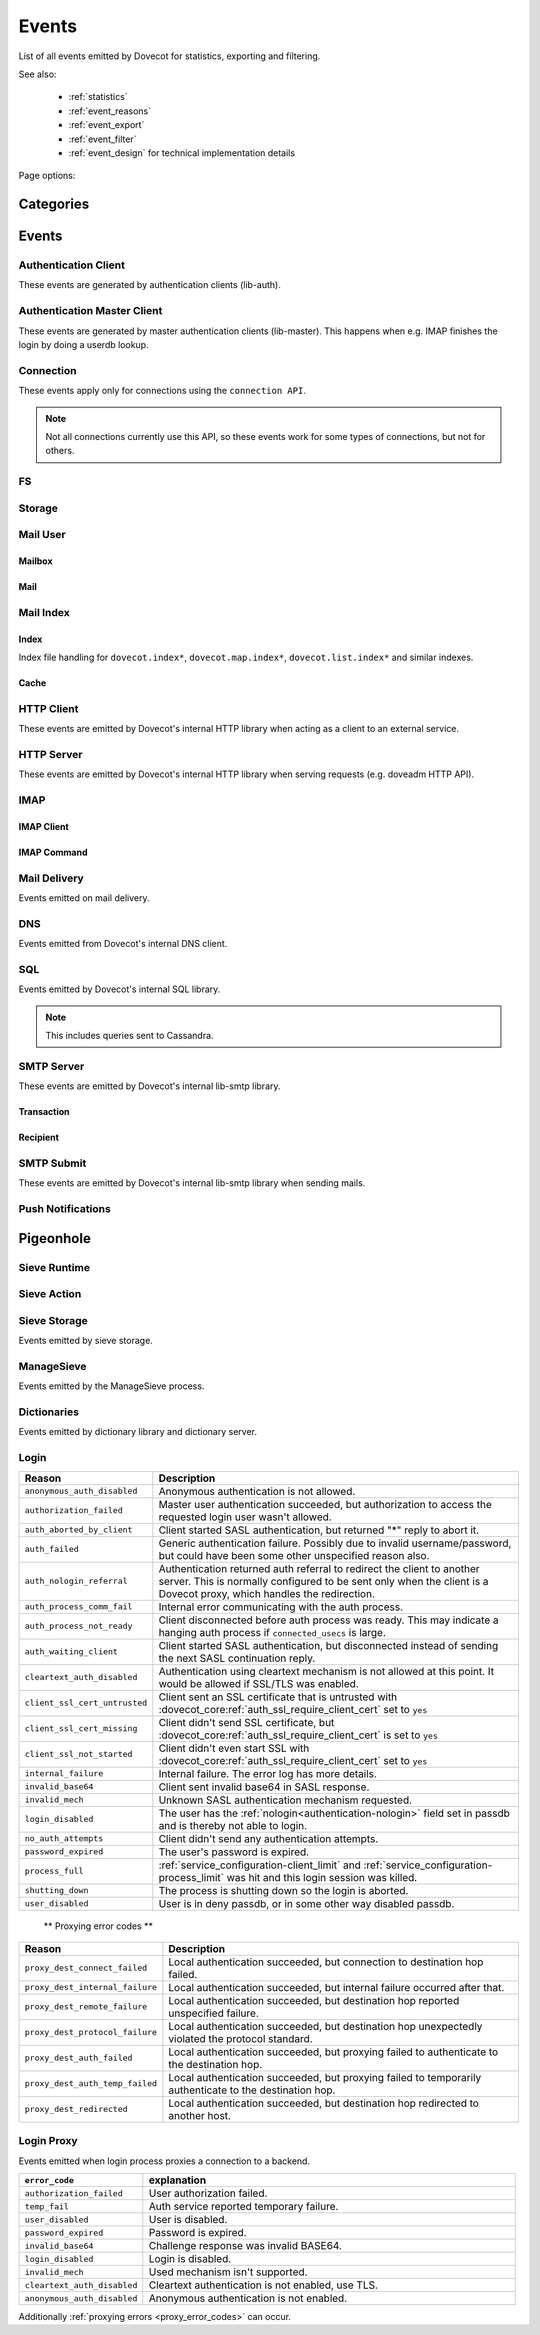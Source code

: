 .. _list_of_events:

######
Events
######

List of all events emitted by Dovecot for statistics, exporting and filtering.

See also:

 * :ref:`statistics`
 * :ref:`event_reasons`
 * :ref:`event_export`
 * :ref:`event_filter`
 * :ref:`event_design` for technical implementation details

Page options:

.. raw:: html

   <script>
   function toggleTables(expand) {
     $('details.sd-dropdown').each(function() {
       $(this).attr('open', expand);
     });
   }
   </script>

   <button type="button" class="sd-btn sd-btn-secondary" onclick="toggleTables(true)">Expand All Tables</button>
   <button type="button" class="sd-btn sd-btn-secondary" onclick="toggleTables(false)">Collapse All Tables</button>


**********
Categories
**********

.. dropdown:: Root Categories

   .. list-table::
      :widths: 25 75
      :header-rows: 1

      * - Category
        - Description
      * - ``auth``
        - Authentication (server mainly)
      * - ``auth-client``
        - Authentication client library
      * - ``dict``
        - Dictionary library and drivers
      * - ``dict-server``
        - Dictionary server/proxy (dict process)
      * - ``dns``
        - DNS client library
      * - ``dns-worker``
        - dns-client process
      * - ``fs``
        - FS library
      * - ``fts``
        - Full text search plugin
      * - ``http-client``
        - HTTP client library

          .. dovecotadded:: 2.3.16
      * - ``http-server``
        - HTTP server library
      * - ``imap``
        - imap process
      * - ``imap-urlauth``
        - imap-urlauth process
      * - ``imap-hibernate``
        - imap-hibernate process
      * - ``lda``
        - dovecot-lda process
      * - ``local-delivery``
        - LDA/LMTP local delivery
      * - ``lmtp``
        - LMTP process
      * - ``lua``
        - Lua script
      * - ``mail-cache``
        - ``dovecot.index.cache`` file handling
      * - ``mail-index``
        - ``dovecot.index*`` file handling
      * - ``managesieve``
        - Managesieve
      * - ``pop3``
        - POP3 process
      * - ``push-notification``
        - push-notification plugin

          .. dovecotchanged:: 2.3.11 This was previously named ``push_notification``.
      * - ``quota-status``
        - quota-status process
      * - ``service:<name>``
        - Named service, e.g. service:imap or service:auth
      * - ``smtp-client``
        - SMTP/LMTP client
      * - ``smtp-server``
        - SMTP/LMTP server
      * - ``smtp-submit``
        - SMTP submission client
      * - ``ssl``
        - SSL/TLS connections
      * - ``ssl-client``
        - Incoming SSL/TLS connections
      * - ``ssl-server``
        - Outgoing SSL/TLS connections
      * - ``submission``
        - Submission process

.. dropdown:: Storage Categories

   .. list-table::
      :widths: 25 75
      :header-rows: 1

      * - Category
        - Description
      * - ``storage``
        - Mail storage parent category
      * - :ref:`imapc <imapc_mbox_format>`
        - imapc storage
      * - ``mailbox``
        - Mailbox (folder)
      * - :ref:`maildir <maildir_mbox_format>`
        - Maildir storage
      * - :ref:`mbox <mbox_mbox_format>`
        - mbox storage
      * - :ref:`mdbox <dbox_mbox_format>`
        - mdbox storage
      * - :ref:`sdbox <dbox_mbox_format>`
        - sdbox storage
      * - :ref:`pop3c <pop3c_mbox_format>`
        - pop3c storage

.. dropdown:: Mailbox Categories

   .. list-table::
      :widths: 25 75
      :header-rows: 1

      * - Category
        - Description
      * - ``storage``
        - Mailbox (folder) parent category
      * - ``mail``
        - Mail

.. dropdown:: Sieve Categories

   .. dovecotadded:: 2.3.11 makes the ``sieve`` category parent for the other
                     ``sieve-*`` categories.

   .. list-table::
      :widths: 25 75
      :header-rows: 1

      * - Category
        - Description
      * - ``sieve``
        - Sieve parent category
      * - ``sieve-action``
        - Individual Sieve actions executed.
      * - ``sieve-execute``
        - Sieve script(s) being executed for a particular message. This envelops
          all of Sieve execution; both runtime and action execution.
      * - ``sieve-runtime``
        - Evaluation of individual Sieve scripts
      * - ``sieve-storage``
        - Sieve storage

.. dropdown:: SQL Categories

   .. list-table::
      :widths: 25 75
      :header-rows: 1

      * - Category
        - Description
      * - ``sql``
        - SQL parent category
      * - ``cassandra``
        - Cassandra CQL events
      * - ``mysql``
        - MySQL events
      * - ``pgsql``
        - PostgreSQL events
      * - ``sqlite``
        - SQLite events
      * - ``sqlpool``
        - SQL is used internally via "SQL connection pools"


******
Events
******

.. dovecot_event:field_global::

   :field duration: Duration of the event (in microseconds)
   :field reason_code: List of reason code strings why the event happened. See
                       :ref:`event_reasons` for possible values.

Authentication Client
=====================

These events are generated by authentication clients (lib-auth).

.. dovecot_core:event:: auth_client_cache_flush_started
   :added: 2.3.7
   :removed: 2.4.0

   Deprecated; do not use.


.. dovecot_core:event:: auth_client_cache_flush_finished
   :added: 2.3.7
   :removed: 2.4.0

   :field error: Error string if error occurred.

   Deprecated; do not use.


.. dovecot_event:field_group:: auth_client_common

   :field mechanism: Name of used SASL mechanism (e.g. PLAIN).
   :field service: Name of service. Examples: ``imap``, ``pop3``, ``lmtp``, ...
   :field transport:
     Transport security indicator. Values:
       * ``insecure``
       * ``secured``

         .. dovecotchanged:: 2.4.0 Secure non-TLS connections (e.g. from
            localhost) are now ``secured`` rather than ``trusted``.
       * ``TLS``
   :field session: Session identifier.
   :field certificate_user: Username from certificate.
   :field client_id: Expands to client ID request as IMAP arglist. Needs
     :dovecot_core:ref:`imap_id_retain=yes <imap_id_retain>`.
   :field local_name: TLS SNI.
   :field local_ip: Local IP client connected to.
   :field remote_ip: Remote IP of client.
   :field local_port: Local port client connected to.
   :field remote_port: Remote port of client.
   :field real_local_ip: Real local IP as seen by the server.
   :field real_remote_ip: Real remote IP as seen by the server.
   :field real_local_port: Real local port as seen by the server.
   :field real_remote_port: Real remote port as seen by the server.
   :field tls_cipher:  Cipher name used, e.g. ``TLS_AES_256_GCM_SHA384``.
   :field tls_cipher_bits: Cipher bits, e.g. ``256``.
   :field tls_pfs: Perfect forward-security mechanism, e.g. ``KxANY``,
     ``KxECDHE``.
   :field tls_protocol: TLS protocol name, e.g. ``TLSv1.3``.

.. dovecot_event:field_group:: auth_client_lookup
   :inherit: auth_client_common

   :field user: Full username to lookup.
   :field error: Error string, if error occurred.

.. dovecot_event:field_group:: auth_client_request
   :inherit: auth_client_common

   :field user: Username, if present
   :field original_user: Original username, if present.
   :field auth_user: Auth username, if present.
   :field error: Error string, if error occurred.


.. dovecot_core:event:: auth_client_passdb_lookup_started
   :added: 2.3.7
   :inherit: auth_client_lookup

   Authentication client starts a passdb lookup.


.. dovecot_core:event:: auth_client_passdb_lookup_finished
   :added: 2.3.7
   :inherit: auth_client_lookup

   Authentication client finishes a passdb lookup.


.. dovecot_core:event:: auth_client_request_started
   :added: 2.3.7
   :inherit: auth_client_request

   Authentication client starts authentication request.


.. dovecot_core:event:: auth_client_request_challenged
   :added: 2.3.7
   :inherit: auth_client_request

   Authentication client receives a request from server to continue SASL
   authentication.


.. dovecot_core:event:: auth_client_request_continued
   :added: 2.3.7
   :inherit: auth_client_request

   Authentication client continues SASL authentication by sending a response
   to server request.


.. dovecot_core:event:: auth_client_request_finished
   :added: 2.3.7
   :inherit: auth_client_request

   Authentication client receives response from server that authentication is
   finished, either success or failure.


.. dovecot_core:event:: auth_client_userdb_list_started
   :added: 2.3.7
   :inherit: auth_client_common

   :field user_mask: User mask to list.

   Authentication client starts userdb iteration.


.. dovecot_core:event:: auth_client_userdb_list_finished
   :added: 2.3.7
   :inherit: auth_client_common

   :field user_mask: User mask to list.
   :field error: Error string, if error occurred.

   Authentication client finishes userdb iteration.


.. dovecot_core:event:: auth_client_userdb_lookup_started
   :added: 2.3.7
   :inherit: auth_client_lookup

   Authentication client starts a userdb lookup.


.. dovecot_core:event:: auth_client_userdb_lookup_finished
   :added: 2.3.7
   :inherit: auth_client_lookup

   Authentication client finishes a userdb lookup.


.. dovecot_event:field_group:: auth_server_common

   :field user: Full username. This can change during authentication, for
     example due to passdb lookups.
   :field original_user: Original username exactly as provided by the client.
   :field translated_user: Similar to ``original_user``, except after
     :dovecot_core:ref:`auth_username_translation` translations are applied.
   :field login_user: When doing a master user login, the user we are logging
     in as. Otherwise not set.
   :field master_user: When doing a master user login, the master username.
     Otherwise not set.
   :field mechanism @added;2.3.12: Name of used SASL mechanism (e.g. PLAIN).
   :field service @added;2.3.12: Service doing the lookup (e.g. ``imap``,
     ``pop3``, ...).
   :field session @added;2.3.12: Session ID.
   :field client_id @added;2.3.12: Expands to client ID request as IMAP
     arglist. Needs ``imap_id_retain=yes``.
   :field remote_ip @added;2.3.12: Remote IP address of the client connection.
   :field local_ip @added;2.3.12: Local IP address where client connected to.
   :field remote_port @added;2.3.12: Remote port of the client connection.
   :field local_port @added;2.3.12: Local port where the client connected to.
   :field real_remote_ip @added;2.3.12: Same as ``remote_ip``, except if the
     connection was proxied this is the proxy's IP address.
   :field real_local_ip @added;2.3.12: Same as ``local_ip``, except if the
     connection was proxied this is the proxy's IP where proxy connected to.
   :field real_remote_port @added;2.3.12: Same as ``remote_port``, except if
     the connection was proxied this is the proxy connection's port.
   :field real_local_port @added;2.3.12: Same as ``local_port``, except if
     the connection was proxied this is the local port where the proxy
     connected to.
   :field local_name @added;2.3.12: TLS SNI hostname, if given.
   :field transport @added;2.3.12:
     Client connection's transport security. Values:
       * ``insecure``
       * ``secured``

         .. dovecotchanged:: 2.4.0 Secure non-TLS connections (e.g.
            from localhost) are now ``secured`` rather than ``trusted``.
       * ``TLS``

.. dovecot_event:field_group:: auth_server_passdb

   :field passdb: Driver name.
   :field passdb_name: ``passdb { name }``, if it is configured. Otherwise,
     same as ``passdb { driver }``.
   :field passdb_id @added;2.3.9: Internal ID number of the passdb.
     May be useful to identify the passdb if it has no name.

.. dovecot_event:field_group:: auth_server_userdb

   :field userdb: Driver name.
   :field userdb_name: ``userdb { name }``, if it is configured. Otherwise,
     same as ``userdb { driver }``.
   :field userdb_id @added;2.3.9: Internal ID number of the userdb.
     May be useful to identify the userdb if it has no name.


.. dovecot_core:event:: auth_request_finished
   :added: 2.3.7
   :inherit: auth_server_common

   :field error: Set when error happens.
   :field success: ``yes``, when authentication succeeded.
   :field policy_penalty: Time of penalty added by policy server.
   :field policy_result: ``ok``, ``delayed``, or ``refused``.

   Authentication request finished.

   Most useful for tracking status of authentication/login attempts.


.. dovecot_core:event:: auth_passdb_request_started
   :added: 2.3.7
   :inherit: auth_server_common, auth_server_passdb

   Processing has begun for a passdb block.

   Most useful for debugging authentication flow.


.. dovecot_core:event:: auth_passdb_request_finished
   :added: 2.3.7
   :inherit: auth_server_common, auth_server_passdb

   :field result: * ``ok``
                  * ``password_mismatch``
                  * ``user_unknown``
                  * ``pass_expired``
                  * ``user_disabled``
                  * ``scheme_not_available``
                  * ``internal_failure``
                  * ``next``
   :field cache @added;2.3.19: * ``miss``: Was not cached
                                * ``hit``: Found from cache

   Processing has ended for a passdb block.

   Most useful for debugging authentication flow.


.. dovecot_core:event:: auth_userdb_request_started
   :added: 2.3.7
   :inherit: auth_server_common, auth_server_userdb

   Processing has begun for a userdb block.

   Most useful for debugging authentication flow.


.. dovecot_core:event:: auth_userdb_request_finished
   :added: 2.3.7
   :inherit: auth_server_common, auth_server_userdb

   :field result: * ``ok``
                  * ``user_unknown``
                  * ``internal_failure``
   :field cache @added;2.3.19: * ``miss``: Was not cached
                                * ``hit``: Found from cache

   Processing has ended for a userdb block.

   Most useful for debugging authentication flow.


.. dovecot_core:event:: auth_policy_request_finished
   :added: 2.3.7
   :inherit: auth_server_common

   :field mode: Either ``allow`` or ``report``.
   :field policy_result: Value returned from policy server (number).

   Processing has ended for an auth policy request.

   Most useful for debugging authentication flow.


Authentication Master Client
============================

These events are generated by master authentication clients (lib-master).
This happens when e.g. IMAP finishes the login by doing a userdb lookup.

.. dovecot_event:field_group:: auth_master_common

   :field id: Login request ID.
   :field local_ip: Client connection's local (server) IP.
   :field local_port: Client connection's local (server) port.
   :field remote_ip: Client connection's remote (client) IP.
   :field remote_port: Client connection's remote (client) port.


.. dovecot_core:event:: auth_master_client_login_started
   :inherit: auth_master_common

   Authentication master login request started.


.. dovecot_core:event:: auth_master_client_login_finished
   :inherit: auth_master_common

   :field user: Username of the user.
   :field error: Error message if the request failed.

   Authentication master login request finished.


Connection
==========

These events apply only for connections using the ``connection API``.

.. Note:: Not all connections currently use this API, so these events work for
          some types of connections, but not for others.

.. dovecot_event:field_group:: client_connection_common

   :field local_ip: Local server IP address where TCP client connected to.
   :field remote_ip: Remote TCP client's IP address.
   :field remote_port: Remote TCP client's source port.
   :field remote_pid: Remote UNIX socket client's process ID.
   :field remote_uid: Remote UNIX socket client's system user ID.

.. dovecot_event:field_group:: server_connection_common

   :field source_ip: Source IP address used for the outgoing TCP connection.
     This is set only if a specific source IP was explicitly requested.
   :field dest_ip: TCP connection's destination IP address.
   :field dest_port: TCP connection's destination port.
   :field dest_host: TCP connection's destination hostname, if known.
   :field socket_path: UNIX socket connection's path.
   :field remote_pid: Remote UNIX socket server's process ID.
   :field remote_uid: Remote UNIX socket server's system user ID.


.. dovecot_core:event:: client_connection_connected
   :inherit: client_connection_common

   Server accepted an incoming client connection.


.. dovecot_core:event:: client_connection_disconnected
   :inherit: client_connection_common

   :field net_in_bytes @changed;2.4.0: Amount of data read, in bytes.
   :field net_out_bytes @changed;2.4.0: Amount of data written, in bytes.
   :field reason: Disconnection reason.

   Client connection is terminated.


.. dovecot_core:event:: server_connection_connected
   :inherit: server_connection_common

   Outgoing server connection was either successfully established or failed.

   .. note:: Currently it is not possible to know which one happened.


.. dovecot_core:event:: server_connection_disconnected
   :inherit: server_connection_common

   :field reason: Disconnection reason.

   Server connection is terminated.


FS
==

.. dovecot_core:event:: fs

   May be inherited from various different parents (e.g. "Mail User" event)
   or even from no parent.


.. dovecot_core:event:: fs_file

   Inherits from fs or any other specified event (e.g. mail).


Storage
=======

.. dovecot_event:field_group:: mail_storage_service_user

   :field session: Session ID for the storage session

.. todo:: +---------------------+------------------------------------------------------+
          | Field               | Description                                          |
          +=====================+======================================================+
          | Inherits from environment (e.g. IMAP/LMTP client)                          |
          +---------------------+------------------------------------------------------+
          | session             | Session ID for the storage session                   |
          +---------------------+------------------------------------------------------+
          | user                | Username of the user                                 |
          +---------------------+------------------------------------------------------+
          | service             | Name of the service. Examples: ``imap``, ``pop3``,   |
          |                     | ``lmtp``, ...                                        |
          |                     |                                                      |
          |                     | .. dovecotadded:: 2.4.0                              |
          +---------------------+------------------------------------------------------+

.. dovecot_event:field_group:: mail_user
   :inherit: mail_storage_service_user

   :field user: Username of the user.

.. dovecot_event:field_group:: mailbox
   :inherit: mail_user

   :field mailbox @added;2.3.9: Full mailbox name in UTF-8.
   :field mailbox_guid @added;2.3.10: Mailbox GUID.

Mail User
=========

.. dovecot_core:event:: mail_user_session_finished
   :added: 2.3.19
   :inherit: mail_user

   :field utime: User CPU time used in microseconds
   :field stime: System CPU time used in microseconds
   :field minor_faults: Page reclaims (soft page faults)
   :field major_faults: Page faults (hard page faults)
   :field vol_cs: Voluntary context switches
   :field invol_cs: Involuntary context switches
   :field rss: Resident set size in bytes.
               (Skipped in non-Linux environments.)
   :field vsz: Virtual memory size in bytes.
               (Skipped in non-Linux environments.)
   :field rchar: I/O counter: chars (bytes) read from storage
                 (Skipped in non-Linux environments.)
   :field wchar: I/O counter: chars (bytes) written to storage
                 (Skipped in non-Linux environments.)
   :field syscr: Number of read syscalls
                 (Skipped in non-Linux environments.)
   :field syscw: Number of write syscalls
                 (Skipped in non-Linux environments.)
   :field net_in_bytes @added;2.4.0: Bytes received during this session (for applicable processes.)
   :field net_out_bytes @added;2.4.0: Bytes sent during this session (for applicable processes.)


Mailbox
-------

.. dovecot_core:event:: mail_expunged
   :added: 2.3.15
   :inherit: mailbox

   :field uid: UID of the expunged mail.

   A mail was expunged from the mailbox. Note that this event inherits from
   mailbox, not mail.


Mail
----

.. dovecot_event:field_group:: mail

   :field seq: Mail sequence number.
   :field uid: Mail IMAP UID number.


.. dovecot_core:event:: mail_metadata_accessed
   :added: 2.4.0
   :inherit: mail, mailbox

   A mail was opened for reading its metadata. Note that this event is not
   sent when mails' body is accessed.


.. dovecot_core:event:: mail_opened
   :added: 2.3.15
   :inherit: mail, mailbox

   :field reason: Reason why the mail was opened. (optional)

   A mail was opened e.g. for reading its body. Note that this event is not
   sent when mails' metadata is accessed, even if it causes opening the mail
   file.


.. dovecot_core:event:: mail_expunge_requested
   :added: 2.3.15
   :inherit: mail, mailbox

   A mail is set to be expunged. (Note that expunges can be rolled back later
   on, this event is emitted when an expunge is requested).


Mail Index
==========

Index
-----

Index file handling for ``dovecot.index*``, ``dovecot.map.index*``,
``dovecot.list.index*`` and similar indexes.

.. todo:: mail index "Inherits from event_mailbox, event_storage or
          event_mail_user depending on what the index is used for."

.. dovecot_core:event:: mail_index_recreated
   :added: 2.3.12

   :field filepath: Path to the index file being recreated.
   :field reason: Human-readable reason why the mail index was recreated.

   A mail index file was recreated.


.. dovecot_core:event:: indexer_worker_indexing_finished
   :added: 2.3.15
   :inherit: mailbox

   :field message_count: Number of messages indexed.
   :field first_uid: UID of the first indexed message.
   :field last_uid: UID of the last indexed message.
   :field user_cpu_usecs: Total user CPU spent on the indexing transaction in
     microseconds.

   Indexer worker process completed an indexing transaction.


Cache
-----

.. dovecot_event:field_group:: mail_index_common

   .. todo:: (Placeholder content or else generation will error out.)


.. dovecot_core:event:: mail_cache_decision_changed
   :added: 2.3.11
   :inherit: mail_index_common

   :field field: Cache field name (e.g. ``imap.body`` or ``hdr.from``).
   :field last_used: UNIX timestamp of when the field was accessed the last
     time. This is updated only once per 24 hours.
   :field reason:
     Reason why the caching decision changed:
       * ``add``: no -> temp decision change, because a new field was added to
         cache.
       * ``old_mail``: temp -> yes decision change, because a mail older than
         1 week was accessed.
       * ``unordered_access``: temp -> yes decision change, because mails
         weren't accessed in ascending order.
       * Other values indicate a reason for cache purging, which changes the
         caching decision yes -> temp.
   :field uid: IMAP UID number that caused the decision change. This is set
     only for some reasons, not all.
   :field old_decision: Old cache decision: ``no``, ``temp``, or ``yes``.
   :field new_decision: New cache decision: ``no``, ``temp``, or ``yes``.

   A field's caching decision changed. The decisions are:

   ========= ================================================================
   Decision  Description
   ========= ================================================================
   ``no``    The field is not cached.
   ``temp``  The field is cached for 1 week and dropped on the next purge.
   ``yes``   The field is cached permanently. If the field isn't accessed for
             30 days it's dropped.
   ========= ================================================================


.. dovecot_event:field_group:: mail_cache_purge

   :field file_seq: Sequence of the new cache file that is created.
   :field prev_file_seq: Sequence of the cache file that is to be purged.
   :field prev_file_size: Size of the cache file that is to be purged.
   :field prev_deleted_records: Number of records (mails) marked as deleted in
     the cache file that is to be purged.
   :field reason:
     Reason string for purging the cache file:
       * doveadm mailbox cache purge
       * copy cache decisions
       * creating cache
       * cache is too large
       * syncing
       * rebuilding index

.. dovecot_core:event:: mail_cache_decision_rejected

   :field field: Cache field name (e.g. ``hdr.from``).
   :field reason:
     Reason why the caching decision changed:
       * ``too_many_headers``
         - This can happen when the count of headers in the cache exceeds the maximum configured with :dovecot_core:ref:`mail_cache_max_headers_count`.

   The decision to promote a field (from ``no`` to ``temp``) was rejected.

.. dovecot_core:event:: mail_cache_purge_started
   :added: 2.3.11
   :inherit: mail_cache_purge, mail_index_common

   Cache file purging is started.


.. dovecot_core:event:: mail_cache_purge_drop_field
   :added: 2.3.11
   :inherit: mail_cache_purge, mail_index_common

   :field field: Cache field name (e.g. ``imap.body`` or ``hdr.from``).
   :field decision: Old caching decision: ``temp``, or ``yes``.
   :field last_used: UNIX timestamp of when the field was accessed the last
     time. This is updated only once per 24 hours.

   Existing field is dropped from the cache file because it hadn't been accessed
   for 30 days.


.. dovecot_core:event:: mail_cache_purge_finished
   :added: 2.3.11
   :inherit: mail_cache_purge, mail_index_common

   :field file_size: Size of the new cache file.
   :field max_uid: IMAP UID of the last mail in the cache file.

   TODO


.. dovecot_core:event:: mail_cache_corrupted
   :added: 2.3.11
   :inherit: mail_index_common

   :field reason: Reason string why cache was found to be corrupted.

   Cache file was found to be corrupted and the whole file is deleted.


.. dovecot_core:event:: mail_cache_record_corrupted
   :added: 2.3.11
   :inherit: mail_index_common

   :field uid: IMAP UID of the mail whose cache record is corrupted.
   :field reason: Reason string why cache was found to be corrupted.

   Cache record for a specific mail was found to be corrupted and the record
   is deleted.


.. dovecot_core:event:: mail_cache_lookup_finished
   :added: 2.3.15
   :removed: 2.3.18 Removed for performance reasons

   :field field: Cache field name (e.g. ``imap.body`` or ``hdr.from``).

   A mail field was looked up from cache.


HTTP Client
===========

These events are emitted by Dovecot's internal HTTP library when acting as
a client to an external service.

.. dovecot_event:field_group:: http_client

   :field attempts: Amount of individual HTTP request attempts (number of
     retries after failures + 1).
   :field net_in_bytes @changed;2.4.0: Amount of data read, in bytes.
   :field net_out_bytes @changed;2.4.0: Amount of data written, in bytes.
   :field dest_host: Destination host.
   :field dest_ip: Destination IP address.
   :field dest_port: Destination port.
   :field method: HTTP verb used uppercased, e.g. ``GET``.
   :field redirects: Number of redirects done while processing request.
   :field status_code: HTTP result status code (integer).
   :field target: Request path with parameters, e.g.
     ``/path/?delimiter=%2F&prefix=test%2F``.


.. dovecot_core:event:: http_request_finished
   :inherit: http_client

   HTTP request is complete.

   This event is useful to track and monitor external services.


.. dovecot_core:event:: http_request_redirected
   :inherit: http_client

   Intermediate event emitted when an HTTP request is being redirected.

   The :dovecot_core:ref:`http_request_finished` event is still sent at the
   end of the request.


.. dovecot_core:event:: http_request_retried
   :inherit: http_client

   Intermediate event emitted when an HTTP request is being retried.

   The :dovecot_core:ref:`http_request_finished` event is still sent at the
   end of the request.


HTTP Server
===========

These events are emitted by Dovecot's internal HTTP library when serving
requests (e.g. doveadm HTTP API).

.. dovecot_event:field_group:: http_server
   :inherit: client_connection_common

   :field request_id: Assigned ID of the received request.
   :field method: HTTP verb used uppercased, e.g. ``GET``.
   :field target: Request path with parameters, e.g.
     ``/path/?delimiter=%2F&prefix=test%2F``.


.. dovecot_core:event:: http_server_request_started
   :added: .3.18
   :inherit: http_server

   A new HTTP request has been received and the request headers (but not body
   payload) are parsed.


.. dovecot_core:event:: http_server_request_finished
   :added: 2.3.18
   :inherit: http_server

   :field net_in_bytes @changed;2.4.0: Amount of request data read, in bytes.
   :field net_out_bytes @changed;2.4.0: Amount of response data written, in bytes.
   :field status_code: HTTP result status code (integer).

   HTTP request is fully completed, i.e. the incoming request body is read and
   the full response to the request has been sent to the client.


..
   Uncomment if there is an actual POP3 event.

   POP3
   ====

.. dovecot_event:field_group:: pop3_client

   :field user @added;2.4.0: Username of the user.
   :field session @added;2.4.0: Session ID of the POP3 connection.
   :field local_ip @added;2.4.0: POP3 connection's local (server) IP.
   :field local_port @added;2.4.0: POP3 connection's local (server) port.
   :field remote_ip @added;2.4.0: POP3 connection's remote (client) IP.
   :field remote_port @added;2.4.0: POP3 connection's remote (client) port.


.. dovecot_event:field_group:: pop3_command
   :inherit: pop3_client

   :field cmd_name @added;2.4.0: POP3 command name uppercased (e.g. ``UIDL``).
   :field cmd_args @added;2.4.0: POP3 command's full parameters (e.g. ``1 1``).


.. dovecot_core:event:: pop3_command_finished
   :inherit: pop3_command
   :added: 2.4.0

   :field reply: POP3 reply: Values:
                                * ``OK``
                                * ``FAIL``
   :field net_in_bytes: Amount of data read for this command, in bytes.
   :field net_out_bytes: Amount of data written for this command, in bytes.

   POP3 command is completed.

   This event is useful to track individual command usage, debug specific
   sessions, and/or detect broken clients.

   .. Note:: This event is currently not sent for pre-login POP3 commands.


IMAP
====

IMAP Client
-----------

.. dovecot_event:field_group:: imap_client

   :field user: Username of the user.
   :field session: Session ID of the IMAP connection.
   :field local_ip @added;2.3.9: IMAP connection's local (server) IP.
   :field local_port @added;2.3.9: IMAP connection's local (server) port.
   :field remote_ip @added;2.3.9: IMAP connection's remote (client) IP.
   :field remote_port @added;2.3.9: IMAP connection's remote (client) port.


.. dovecot_core:event:: imap_client_hibernated
   :added: 2.3.13
   :inherit: imap_client

   :field mailbox: Mailbox name where hibernation was started in.
   :field error: Reason why hibernation attempt failed.

   IMAP client is hibernated or the hibernation attempt failed.

   .. note:: For failures, this event can be logged by either imap or
             imap-hibernate process depending on which side the error was
             detected in.


.. dovecot_core:event:: imap_client_unhibernated
   :added: 2.3.13
   :inherit: imap_client

   :field reason:
     Reason why client was unhibernated:
       * ``idle_done``: IDLE command was stopped with DONE.
       * ``idle_bad_reply``: IDLE command was stopped with some other command
         than DONE.
       * ``mailbox_changes``: Mailbox change notifications need to be sent to
         the client.
   :field hibernation_usecs: Number of microseconds how long the client was
     hibernated.
   :field mailbox: Mailbox name where hibernation was started in.

   IMAP client is unhibernated or the unhibernation attempt failed.

   .. note:: For failures, this event can be logged by either imap or
             imap-hibernate process depending on which side the error was
             detected in.

   See also imap process's :dovecot_core:ref:`imap_client_unhibernated` event.


.. dovecot_core:event:: imap_client_unhibernate_retried
   :added: 2.3.13
   :inherit: imap_client

   :field error: Reason why unhibernation failed.

   An IMAP client is attempted to be unhibernated, but imap processes are busy
   and the unhibernation attempt is retried.

   This event is sent each time when retrying is done.

   The :dovecot_core:ref:`imap_client_unhibernated` event is still sent when
   unhibernation either succeeds or fails permanently.


IMAP Command
------------

.. dovecot_event:field_group:: imap_command
   :inherit: imap_client

   :field cmd_tag @added;2.3.9: IMAP command tag.
   :field cmd_name @added;2.3.9:
     IMAP command name uppercased (e.g. ``FETCH``).

     .. dovecotchanged:: 2.3.11 Contains ``unknown`` for unknown command names.
   :field cmd_input_name @added;2.3.11: IMAP command name exactly as sent
     (e.g. ``fetcH``) regardless of whether or not it is valid.
   :field cmd_args @added;2.3.9: IMAP command's full parameters (e.g.
     ``1:* FLAGS``).
   :field cmd_human_args @added;2.3.9: IMAP command's full parameters, as
     human-readable output. Often it's the same as ``cmd_args``, but it is
     guaranteed to contain only valid UTF-8 characters and no control
     characters. Multi-line parameters are written only as
     ``<N byte multi-line literal>``.


.. dovecot_core:event:: imap_command_finished
   :inherit: imap_command

   :field tagged_reply_state: Values:
                                * ``OK``
                                * ``NO``
                                * ``BAD``
   :field tagged_reply: Full tagged reply (e.g. ``OK SELECT finished.``).
   :field last_run_time: Timestamp when the command was running last time.
     (Command may be followed by internal "mailbox sync" that can take some
     time to complete)
   :field running_usecs: How many usecs this command has spent running.
   :field lock_wait_usecs: How many usecs this command has spent waiting for
     locks.
   :field net_in_bytes @changed;2.4.0: Amount of data read for this command, in bytes.
   :field net_out_bytes @changed;2.4.0: Amount of data written for this command, in bytes.

   IMAP command is completed.

   This event is useful to track individual command usage, debug specific
   sessions, and/or detect broken clients.

   .. Note:: This event is currently not sent for pre-login IMAP commands.


.. dovecot_core:event:: imap_id_received
   :added: 2.4.0
   :inherit: imap_client

   :field id_param_<param>: Received parameters. The event name is the lowercase
                            parameter key prefixed with ``id_param_``, the value
                            is the parameter value.
   :field id_invalid<num>: Each key that contains invalid characters are
                           enumerated starting with 1. Valid characters are
                           latin alphabetic characters (= ``a`` .. ``z``),
                           numerals (= ``0`` .. ``9``), the dash (= ``-``) and
                           the underscore (= ``_``), every other character is
                           considered invalid. The value of this field is the
                           original parameter key including invalid characters,
                           followed by a space character, and finally the
                           original value concatenated into a single string.

   This event is emitted when the IMAP ID command was received, both for pre-
   as well as post-login. The parameters slightly differ for an unauthenticated
   client, e.g. there is no user id.


Mail Delivery
=============

Events emitted on mail delivery.

.. dovecot_event:field_group:: mail_delivery
   :inherit: smtp_recipient

   :field message_id: Message-ID header value (truncated to 200 bytes).
   :field message_subject: Subject header value, in UTF-8 (truncated to 80
     bytes).
   :field message_from: Email address in the From header (e.g.
     ``user@example.com``).
   :field message_size: Size of the message, in bytes.
   :field message_vsize: Size of the message with CRLF linefeeds, in bytes.
   :field rcpt_to: The envelope recipient for the message.


.. dovecot_core:event:: mail_delivery_started
   :added: 2.3.8
   :inherit: mail_delivery

   Message delivery has started.

   This event is useful for debugging mail delivery flow.


.. dovecot_core:event:: mail_delivery_finished
   :added: 2.3.8
   :inherit: mail_delivery

   :field error: Error message if the delivery failed.

   Message delivery is completed.

   This event is useful for logging and tracking mail deliveries.


DNS
===

Events emitted from Dovecot's internal DNS client.

.. dovecot_event:field_group:: dns

   :field error: Human readable error.
   :field error_code: Error code usable with net_gethosterror().


.. dovecot_core:event:: dns_worker_request_started

   DNS request started being processed by DNS worker process.


.. dovecot_core:event:: dns_request_started

   DNS request sent by DNS client library to DNS worker process.


.. dovecot_core:event:: dns_worker_request_finished
   :inherit: dns

   :field cached @added;2.4.0: Set to ``yes`` or ``no``
     depending if it was a cached reply or not.

   DNS request finished being processed by DNS worker process.


.. dovecot_core:event:: dns_request_finished
   :inherit: dns

   DNS request sent by DNS client library to DNS worker process has been
   finished.


SQL
===

Events emitted by Dovecot's internal SQL library.

.. Note:: This includes queries sent to Cassandra.

.. dovecot_core:event:: sql_query_finished

   :field error: Human readable error.
   :field error_code: Error code (if available).
   :field query_first_word: First word of the query (e.g. ``SELECT``).

   Response was received to SQL query.


.. dovecot_core:event:: sql_transaction_finished

   :field error: Human readable error.
   :field error_code: Error code (if available).

   SQL transaction was committed or rolled back.


.. dovecot_core:event:: sql_connection_finished

   Connection to SQL server is closed.


SMTP Server
===========

These events are emitted by Dovecot's internal lib-smtp library.

.. dovecot_event:field_group:: smtp_connection

   :field connection_id @added;2.3.18: The session ID for this connection.
     The connection ID is forwarded through proxies, allowing correlation
     between sessions on frontend and backend systems.
   :field protocol: The protocol used by the connection; i.e., either ``smtp``
     or ``lmtp``.
   :field session: The session ID for this connection (same as
     ``connection_id``).

   .. todo:: Inherits from environment (LDA, LMTP or IMAP)

.. dovecot_event:field_group:: smtp_server
   :inherit: smtp_connection

   :field cmd_name @added;2.3.9: Name of the command.
   :field cmd_input_name @added;2.3.9: SMTP command name exactly as sent
     (e.g. ``MaIL``) regardless of whether or not it is valid.
   :field cmd_args @added;2.3.18: SMTP command's full parameters (e.g.
     ``<from@example.com>``).
   :field cmd_human_args @added;2.3.18: SMTP command's full parameters, as
     human-readable output. For SMTP, this is currently identical to
     ``cmd_args``.

.. dovecot_core:event:: smtp_server_command_started
   :inherit: smtp_server

   The command is received from the client.


.. dovecot_core:event:: smtp_server_command_finished
   :inherit: smtp_server

   :field status_code: SMTP status code for the (first) reply. This is = 9000
     for aborted commands (e.g., when the connection is closed prematurely).
   :field enhanced_code: SMTP enhanced status code for the (first) reply. This
     is "9.0.0" for aborted commands (e.g., when the connection is closed
     prematurely).
   :field error: Error message for the reply. There is no field for a success
     message.

   The command is finished. Either a success reply was sent for it or it
   failed somehow.


Transaction
-----------

.. dovecot_event:field_group:: smtp_transaction
   :inherit: smtp_connection

   :field transaction_id: Transaction ID used by the server for this
     transaction (this ID is logged, mentioned in the DATA reply and part of
     the "Received:" header). It is based on the connection_id with a ":<seq>"
     sequence number suffix.
   :field session @added;2.3.18: Session ID for this transaction (same as
     ``transaction_id``).
   :field mail_from: Sender address.
   :field mail_param_auth: The value of the AUTH parameter for the MAIL
     command.
   :field mail_param_body: The value of the BODY parameter for the MAIL
     command.
   :field mail_param_envid: The value of the ENVID parameter for the MAIL
     command.
   :field mail_param_ret: The value of the RET parameter for the MAIL command.
   :field mail_param_size: The value of the SIZE parameter for the MAIL
     command.
   :field data_size: The number data of bytes received from the client. This
     field is only present when the transaction finished receiving the DATA
     command.


.. dovecot_core:event:: smtp_server_transaction_started
   :inherit: smtp_transaction

   The transaction is started.


.. dovecot_core:event:: smtp_server_transaction_finished
   :inherit: smtp_transaction

   :field status_code: SMTP status code for the (first failure) reply. This
     is = 9000 for aborted transactions (e.g., when the connection is closed
     prematurely).
   :field enhanced_code: SMTP enhanced status code for the (first failure)
     reply. This is "9.0.0" for aborted transactions (e.g., when the
     connection is closed prematurely).
   :field error: Error message for the first failure reply. There is no field
     for a success message.
   :field recipients: Total number of recipients.
   :field recipients_aborted: The number of recipients that got aborted before
     these could either finish or fail. This means that the transaction failed
     early somehow while these recipients were still being processed by the
     server.
   :field recipients_denied: The number of recipients denied by the server
     using a negative reply to the RCPT command.
   :field recipients_failed: The number of recipients that failed somehow
     (includes denied recipients, but not aborted recipients).
   :field recipients_succeeded: The number of recipients for which the
     transaction finally succeeded.
   :field is_reset: The transaction was reset (RSET) rather than finishing
     with a DATA/BDAT command as it normally would. This happens when client
     side issues the RSET command. Note that a reset event is a success (no
     error field is present).

   Transaction is finished or failed.


Recipient
---------

.. dovecot_event:field_group:: smtp_recipient
   :inherit: smtp_transaction

   :field rcpt_to: Recipient address.
   :field rcpt_param_notify: The value of the NOTIFY parameter for the RCPT
     command.
   :field rcpt_param_orcpt: The address value of the ORCPT parameter for the
     RCPT command.
   :field rcpt_param_orcpt_type: The address type (typically "rfc822") of the
     ORCPT parameter for the RCPT command.
   :field session: Session ID for this transaction and recipient. It is based
     on the ``transaction_id`` with a ":<seq>" recipient sequence number
     suffix. Only available for LMTP currently.


.. dovecot_core:event:: smtp_server_transaction_rcpt_finished
   :inherit: smtp_recipient

   :field status_code: SMTP status code for the reply. This is = 9000 for
     aborted transactions (e.g., when the connection is closed prematurely).
   :field enhanced_code: SMTP enhanced status code for the reply. This is
     "9.0.0" for aborted transactions (e.g., when the connection is closed
     prematurely).
   :field error: Error message for the reply if it is a failure. There is no
     field for a success message.
   :field dest_host @added;2.4.0: LMTP proxying only: Proxy destination
     hostname
   :field dest_ip @added;2.4.0: LMTP proxying only: Proxy destination IP
     address

   The transaction is finished or failed for this particular recipient. When
   successful, this means the DATA command for the transaction yielded success
   for that recipient (even for SMTP this event is generated for each
   recipient separately). Recipients can fail at various stages, particularly
   at the actual RCPT command where the server can deny the recipient.


SMTP Submit
===========

These events are emitted by Dovecot's internal lib-smtp library when sending
mails.

.. dovecot_event:field_group:: smtp_submit

   :field mail_from: The envelope sender for the outgoing message.
   :field recipients: The number of recipients for the outgoing message.
   :field data_size: The size of the outgoing message.

   .. todo:: Inherits from provided parent event


.. dovecot_core:event:: smtp_submit_started

   Started message submission.


.. dovecot_core:event:: smtp_submit_finished
   :inherit: smtp_submit

   :field error: Error message for submission failure.

   Finished the message submission.


Push Notifications
==================

.. dovecot_core:event:: push_notification_finished
   :inherit: mail_user

   :field mailbox @added;2.3.10: Mailbox for event.

   Push notification event was sent. See :ref:`stats_push_notifications`


**********
Pigeonhole
**********

.. dovecot_event:field_group:: sieve

   :field user: Username of the user.

   .. todo:: Inherits from environment (LDA, LMTP or IMAP)

.. dovecot_event:field_group:: sieve_execute
   :inherit: sieve

   :field message_id: The message-id of the message being filtered.
   :field mail_from: Envelope sender address if available.
   :field rcpt_to: Envelope recipient address if available.

Sieve Runtime
=============

.. dovecot_event:field_group:: sieve_runtime
   :inherit: sieve_execute

   :field script_name: The name of the Sieve script as it is visible to the
     user.
   :field script_location: The full location string of the Sieve script.
   :field binary_path: The path of the Sieve binary being executed (if it is
     not only in memory).
   :field error: If present, this field indicates that the script execution
     has failed. The error message itself is very simple.


.. dovecot_core:event:: sieve_runtime_script_started
   :added: 2.3.9
   :inherit: sieve_runtime

   Started evaluating a Sieve script.


.. dovecot_core:event:: sieve_runtime_script_finished
   :added: 2.3.9
   :inherit: sieve_runtime

   Finished evaluating a Sieve script.


Sieve Action
============

.. dovecot_core:event:: sieve_action_finished
   :added: 2.3.9
   :inherit: sieve_execute

   :field action_name:
     .. list-table::
        :widths: 20 50
        :header-rows: 1

        * - Action
          - Description
        * - ``discard``
          - The discard action was executed successfully (only has an effect when
            no explicit keep is executed).
        * - ``fileinto``
          - The fileinto action was executed successfully.
        * - ``keep``
          - The keep action was executed successfully (maps to fileinto internally,
            so the fields are identical).
        * - ``notify``
          - The notify action was executed successfully (either from the notify or
            the enotify extension).
        * - ``pipe``
          - The pipe action (from vnd.dovecot.pipe extension) was executed
            successfully.
        * - ``redirect``
          - The redirect action was executed successfully.
        * - ``reject``
          - The reject action was executed successfully.
        * - ``report``
          - The report action (from vnd.dovecot.report extension) was executed
            successfully.
        * - ``vacation``
          - The vacation action was executed successfully.
   :field action_script_location: The location string for this Sieve action (a
     combination of "<script-name>: line <number>".
   :field redirect_target: The target address for the redirect action.
   :field notify_target: The list of target addresses for the notify action.
   :field report_target: The target address for the report action.
   :field report_type: The feedback type for the report action.
   :field fileinto_mailbox: The target mailbox for the fileinto/keep action.
   :field pipe_program: The name of the program being executed by the pipe
     action.

   Emitted when sieve action is completed successfully.


Sieve Storage
=============

Events emitted by sieve storage.

.. dovecot_event:field_group:: sieve_storage
   :inherit: sieve

   :field storage_driver: The driver name of the Sieve storage (``file``,
     ``ldap``, or ``dict``).
   :field script_location: The location string for the Sieve script.
   :field error: Error message for when storage operation has failed.


.. dovecot_core:event:: sieve_script_opened
   :added: 2.3.9
   :inherit: sieve_storage

   Opened a Sieve script for reading (e.g. for ManageSieve GETSCRIPT or
   compiling it at delivery).


.. dovecot_core:event:: sieve_script_closed
   :added: 2.3.9
   :inherit: sieve_storage

   Closed a Sieve script (after reading it).


.. dovecot_core:event:: sieve_script_deleted
   :added: 2.3.9
   :inherit: sieve_storage

   Deleted a Sieve script.


.. dovecot_core:event:: sieve_script_activated
   :added: 2.3.9
   :inherit: sieve_storage

   Activated a Sieve script.


.. dovecot_core:event:: sieve_script_renamed
   :added: 2.3.9
   :inherit: sieve_storage

   :field old_script_name: Old name of the Sieve script.
   :field new_script_name: New name for the Sieve script.

   Renamed a Sieve script.


.. dovecot_core:event:: sieve_storage_save_started
   :added: 2.3.9
   :inherit: sieve_storage

   :field script_name: Name of the Sieve script.

   Started saving a Sieve script.


.. dovecot_core:event:: sieve_storage_save_finished
   :added: 2.3.9
   :inherit: sieve_storage

   :field script_name: Name of the Sieve script.

   Finished saving a Sieve script.


ManageSieve
===========

Events emitted by the ManageSieve process.

.. dovecot_event:field_group:: managesieve

   :field cmd_name: Name of the ManageSieve command.
   :field cmd_name: Arguments for the ManageSieve command.
   :field error: Error message for when the command failed.

   .. todo:: Inherits from client event


.. dovecot_core:event:: managesieve_command_finished
   :inherit: managesieve

   :field script_name: Name for the Sieve script this command operated on
     (if any).
   :field old_script_name: Old name of the Sieve script (only set for
     RENAMESCRIPT).
   :field new_script_name: New name for the Sieve script (only set for
     RENAMESCRIPT).
   :field compile_errors: The number of compile errors that occurred (only set
     for PUTSCRIPT, CHECKSCRIPT and SETACTIVE when compile fails).
   :field compile_warnings: The number of compile warnings that occurred
     (only set for PUTSCRIPT, CHECKSCRIPT and SETACTIVE when script is
     compiled).

   Finished the ManageSieve command.


Dictionaries
============

Events emitted by dictionary library and dictionary server.

.. dovecot_event:field_group:: dict_common

   :field driver: Name of the dictionary driver, e.g. ``sql`` or ``proxy``.
   :field error: Error, if one occurred.

.. dovecot_event:field_group:: dict_init
   :inherit: dict_common

   :field dict_name: Name of the dict as set in configurations.

.. dovecot_event:field_group:: dict_lookup
   :inherit: dict_common

   :field user: Username, if it's not empty.
   :field key: Key name, starts with ``priv/`` or ``shared/``.
   :field key_not_found: Set to ``yes`` if key not found.

.. dovecot_event:field_group:: dict_iteration
   :inherit: dict_lookup

   :field rows: Number of rows returned.

.. dovecot_event:field_group:: dict_transaction
   :inherit: dict_common

   :field user: Username, if it's not empty.
   :field rollback: Set to ``yes`` when transaction was rolled back.
   :field write_uncertain: Set to ``yes`` if write was not confirmed.


.. dovecot_core:event:: dict_created
   :added: 2.3.17
   :inherit: dict_init

   Dictionary is initialized.


.. dovecot_core:event:: dict_destroyed
   :added: 2.3.17
   :inherit: dict_init

   Dictionary is destroyed.


.. dovecot_core:event:: dict_lookup_finished
   :added: 2.3.11
   :inherit: dict_lookup

   Dictionary lookup finishes.


.. dovecot_core:event:: dict_iteration_finished
   :added: 2.3.11
   :inherit: dict_iteration

   Dictionary iteration finished.


.. dovecot_core:event:: dict_transaction_finished
   :added: 2.3.11
   :inherit: dict_transaction

   Dictionary transaction has been committed or rolled back.


.. dovecot_core:event:: dict_server_lookup_finished
   :added: 2.3.11
   :inherit: dict_lookup

   Dictionary server finishes lookup.


.. dovecot_core:event:: dict_server_iteration_finished
   :added: 2.3.11
   :inherit: dict_iteration

   Dictionary server finishes iteration.


.. dovecot_core:event:: dict_server_transaction_finished
   :added: 2.3.11
   :inherit: dict_transaction

   Dictionary server finishes transaction.


Login
=====

.. dovecot_event:field_group:: pre_login_client

   :field local_ip: Local IP address.
   :field local_port: Local port.
   :field remote_ip: Remote IP address.
   :field remote_port: Remote port.
   :field user: Full username.
   :field service: Name of service e.g. ``submission``, ``imap``.

.. dovecot_core:event:: login_aborted
   :added: 2.4.0
   :inherit: pre_login_client

   :field reason: Short reason, see the short to long reason mapping in the table below.
   :field auth_successes: Number of successful authentications, which eventually failed due to other reasons.
   :field auth_attempts: Total number of authentication attempts, both successful and failed.
   :field auth_usecs: How long ago the first authentication attempt was started.
   :field connected_usecs: How long ago the client connection was created.

.. list-table::
   :widths: 25 75
   :header-rows: 1

   * - Reason
     - Description
   * - ``anonymous_auth_disabled``
     - Anonymous authentication is not allowed.
   * - ``authorization_failed``
     - Master user authentication succeeded, but authorization to access the requested login user wasn't allowed.
   * - ``auth_aborted_by_client``
     - Client started SASL authentication, but returned "*" reply to abort it.
   * - ``auth_failed``
     - Generic authentication failure. Possibly due to invalid username/password, but could have been some other unspecified reason also.
   * - ``auth_nologin_referral``
     - Authentication returned auth referral to redirect the client to another server. This is normally configured to be sent only when the client is a Dovecot proxy, which handles the redirection.
   * - ``auth_process_comm_fail``
     - Internal error communicating with the auth process.
   * - ``auth_process_not_ready``
     - Client disconnected before auth process was ready. This may indicate a hanging auth process if ``connected_usecs`` is large.
   * - ``auth_waiting_client``
     - Client started SASL authentication, but disconnected instead of sending the next SASL continuation reply.
   * - ``cleartext_auth_disabled``
     - Authentication using cleartext mechanism is not allowed at this point. It would be allowed if SSL/TLS was enabled.
   * - ``client_ssl_cert_untrusted``
     - Client sent an SSL certificate that is untrusted with :dovecot_core:ref:`auth_ssl_require_client_cert` set to ``yes``
   * - ``client_ssl_cert_missing``
     - Client didn't send SSL certificate, but :dovecot_core:ref:`auth_ssl_require_client_cert` is set to ``yes``
   * - ``client_ssl_not_started``
     - Client didn't even start SSL with :dovecot_core:ref:`auth_ssl_require_client_cert` set to ``yes``
   * - ``internal_failure``
     - Internal failure. The error log has more details.
   * - ``invalid_base64``
     - Client sent invalid base64 in SASL response.
   * - ``invalid_mech``
     - Unknown SASL authentication mechanism requested.
   * - ``login_disabled``
     - The user has the :ref:`nologin<authentication-nologin>` field set in passdb and is thereby not able to login.
   * - ``no_auth_attempts``
     - Client didn't send any authentication attempts.
   * - ``password_expired``
     - The user's password is expired.
   * - ``process_full``
     - :ref:`service_configuration-client_limit` and :ref:`service_configuration-process_limit` was hit and this login session was killed.
   * - ``shutting_down``
     - The process is shutting down so the login is aborted.
   * - ``user_disabled``
     - User is in deny passdb, or in some other way disabled passdb.

.. _proxy_error_codes :

   ** Proxying error codes **

.. list-table::
   :widths: 25 75
   :header-rows: 1

   * - Reason
     - Description
   * - ``proxy_dest_connect_failed``
     - Local authentication succeeded, but connection to destination hop failed.
   * - ``proxy_dest_internal_failure``
     - Local authentication succeeded, but internal failure occurred after that.
   * - ``proxy_dest_remote_failure``
     - Local authentication succeeded, but destination hop reported unspecified failure.
   * - ``proxy_dest_protocol_failure``
     - Local authentication succeeded, but destination hop unexpectedly violated the protocol standard.
   * - ``proxy_dest_auth_failed``
     - Local authentication succeeded, but proxying failed to authenticate to the destination hop.
   * - ``proxy_dest_auth_temp_failed``
     - Local authentication succeeded, but proxying failed to temporarily authenticate to the destination hop.
   * - ``proxy_dest_redirected``
     - Local authentication succeeded, but destination hop redirected to another host.


Login Proxy
===========

Events emitted when login process proxies a connection to a backend.

.. dovecot_event:field_group:: login_proxy
   :inherit: pre_login_client

   :field dest_host: Host name of the proxy destination (if proxying is
     configured with IP address, will have the same value as ``dest_ip``).
   :field dest_ip: Proxy destination IP.
   :field dest_port: Proxy destination port.
   :field source_ip: Source IP where proxy connection originated from.
   :field master_user: If proxying is done with a master user authentication,
     contains the full username of master user.

.. dovecot_event:field_group:: login_proxy_session
   :inherit: login_proxy

   :field source_port: Source port where proxy connection originated from.
   :field reconnect_attempts: Number of times connection failed and
     reconnection was attempted.


.. dovecot_core:event:: proxy_session_started
   :added: 2.3.18
   :inherit: login_proxy

   Connection to proxy destination has started.

.. dovecot_core:event:: proxy_session_established
   :added: 2.3.18
   :inherit: login_proxy_session

   Connection to proxy destination is established and user is successfully
   logged into the backend.


.. dovecot_core:event:: proxy_session_finished
   :added: 2.3.18
   :inherit: login_proxy_session

   :field error: If login to destination failed, contains the error.
   :field error_code: If login to destination failed, contains the error_code.
   :field disconnect_side: Which side disconnected: ``client``, ``server``,
     ``proxy``.
   :field disconnect_reason: Reason for disconnection (empty = clean
     disconnect).
   :field idle_usecs: Number of seconds the connection was idling before
     getting disconnected.
     .. dovecotchanged:: 2.4.0 This was previously named idle_secs.
   :field net_in_bytes @changed;2.4.0: Amount of data read from client, in bytes.
   :field net_out_bytes @changed;2.4.0: Amount of data written to client, in bytes.

   Connection to proxy destination has ended, either successfully or with
   error.

   **List of error codes**

.. list-table::
   :widths: 25 75
   :header-rows: 1

   * - ``error_code``
     - explanation
   * - ``authorization_failed``
     - User authorization failed.
   * - ``temp_fail``
     - Auth service reported temporary failure.
   * - ``user_disabled``
     - User is disabled.
   * - ``password_expired``
     - Password is expired.
   * - ``invalid_base64``
     - Challenge response was invalid BASE64.
   * - ``login_disabled``
     - Login is disabled.
   * - ``invalid_mech``
     - Used mechanism isn't supported.
   * - ``cleartext_auth_disabled``
     - Cleartext authentication is not enabled, use TLS.
   * - ``anonymous_auth_disabled``
     - Anonymous authentication is not enabled.

Additionally :ref:`proxying errors <proxy_error_codes>` can occur.
